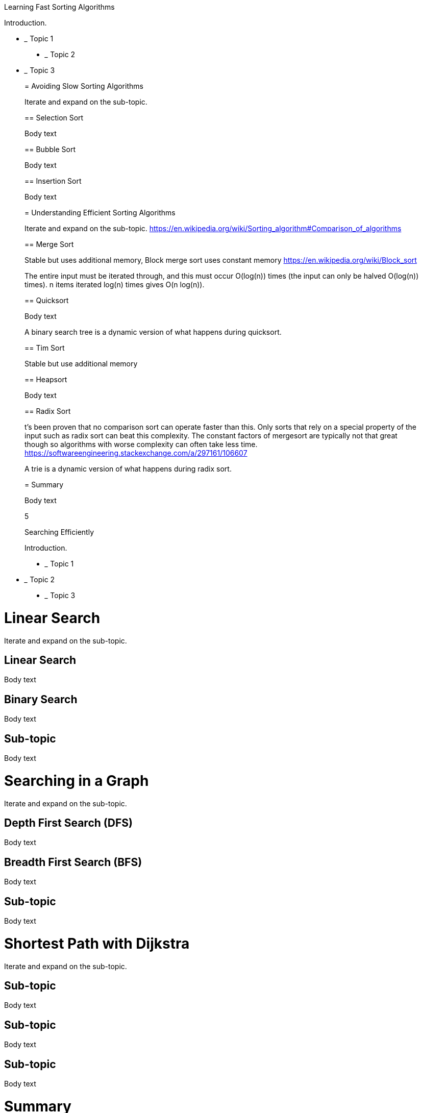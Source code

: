[[_Toc525822218]]Learning Fast Sorting Algorithms

Introduction.

* _______
Topic 1
_______
* _______
Topic 2
_______
* _______
Topic 3
_______

= Avoiding Slow Sorting Algorithms

Iterate and expand on the sub-topic.

== Selection Sort

Body text

== Bubble Sort

Body text

== Insertion Sort

Body text

= Understanding Efficient Sorting Algorithms

Iterate and expand on the sub-topic.
https://en.wikipedia.org/wiki/Sorting_algorithm[https://en.wikipedia.org/wiki/Sorting_algorithm#Comparison_of_algorithms]

== Merge Sort

Stable but uses additional memory, Block merge sort uses constant memory
https://en.wikipedia.org/wiki/Block_sort

The entire input must be iterated through, and this must occur O(log(n))
times (the input can only be halved O(log(n)) times). n items iterated
log(n) times gives O(n log(n)).

== Quicksort

Body text

A binary search tree is a dynamic version of what happens during
quicksort.

== Tim Sort

Stable but use additional memory

== Heapsort

Body text

== Radix Sort

t's been proven that no comparison sort can operate faster than this.
Only sorts that rely on a special property of the input such as radix
sort can beat this complexity. The constant factors of mergesort are
typically not that great though so algorithms with worse complexity can
often take less time.
https://softwareengineering.stackexchange.com/a/297161/106607

A trie is a dynamic version of what happens during radix sort.

= Summary

Body text

5

[[_Toc525822222]]Searching Efficiently

Introduction.

* _______
Topic 1
_______
* _______
Topic 2
_______
* _______
Topic 3
_______

= Linear Search

Iterate and expand on the sub-topic.

== Linear Search

Body text

== Binary Search

Body text

== Sub-topic

Body text

= Searching in a Graph

Iterate and expand on the sub-topic.

== Depth First Search (DFS)

Body text

== Breadth First Search (BFS)

Body text

== Sub-topic

Body text

= Shortest Path with Dijkstra

Iterate and expand on the sub-topic.

== Sub-topic

Body text

== Sub-topic

Body text

== Sub-topic

Body text

= Summary

Body text

5

[[_Toc525822227]]Balancing Binary Search Trees for Max Performance

Introduction.

* _______
Topic 1
_______
* _______
Topic 2
_______
* _______
Topic 3
_______

= Tree Rotations

Iterate and expand on the sub-topic.

== Left Rotation

Body text

== Right Rotation

Body text

== Left-Right Rotation

Body text

== Right-Left Rotation

Body text

= AVL Tree

Iterate and expand on the sub-topic.

== Insertion

Body text

== Search by Value

Body text

== Deletion

Body text

= Summary

Body text

0

[[_Toc525822231]]Algorithmic Thinking

Introduction. Firstly, address your headings. Next introduce _yourself_
to the chapter. Start with the topic. What is it. Tell them why it’s
useful. Now explain your chapter structure. What key milestones will hit
throughout the chapter.

Reiterate the chapter structure with bullet points:

* _______
Topic 1
_______
* _______
Topic 2
_______
* _______
Topic 3
_______

= Algorithmic Paradigms

Write your heading. Your headings should generally always try to tell
the reader what they will be _doing_ with the section. A useful device
are “gerund” words. These are –ing words, like “Implementing”,
“Building, “Creating”, “Programming”, “Testing.

Iterate and expand on the sub-topic. Explain what the sub-topic is.
Where does it fit in to the wider topic? Explain the key steps/subtopics
the reader will perform.

Towards the end, outline any prerequisites the reader will need – will
they need anything new installed? Will they want any specific files or
programmes open?

== Brute Force

Body text. Now outline the key steps needed to perform the topic.

Linear search

== Greedy

Body text,

A Dijkstra Algorithm - finding shortest path to all graph vertices

== Divide and Conquer

Binary Search,
https://github.com/trekhleb/javascript-algorithms#algorithms-by-paradigm

B Merge Sort

B Quicksort

B Tree Depth-First Search (DFS)

B Graph Depth-First Search (DFS)

== Dynamic Programming

Binary Search,

= Topic

Iterate and expand on the sub-topic.

== Sub-topic

Body text

== Sub-topic

Body text

== Sub-topic

Body text

= Topic

Iterate and expand on the sub-topic.

== Sub-topic

Body text

== Sub-topic

Body text

== Sub-topic

Body text

= Summary

Body text

0

[[_Toc525822236]]Stepping up your game with Advanced Data Structures

Introduction.

* _______
Topic 1
_______
* _______
Topic 2
_______
* _______
Topic 3
_______

= Heap

Iterate and expand on the sub-topic.

== Insert

Body text

== Heapify

Body text

== Find max/min

Body text

== Extract max/min

Body text

== Increase Key

Body text

== Delete

Body text

== Merge

Body text

= Tries

Iterate and expand on the sub-topic.
https://github.com/trekhleb/javascript-algorithms/tree/master/src/data-structures/trie

Why Trie? :-

1.  With Trie, we can insert and find strings in O(L) time where L
represent the length of a single word. This is obviously faster that
BST. This is also faster than Hashing because of the ways it is
implemented. We do not need to compute any hash function. No collision
handling is required (like we do in open addressing and separate
chaining)
2.  Another advantage of Trie is, we can easily print all words in
alphabetical order which is not easily possible with hashing.
3.  We can efficiently do prefix search (or auto-complete) with Trie.

Issues with Trie :-

The main disadvantage of tries is that they need lot of memory for
storing the strings. For each node we have too many node pointers(equal
to number of characters of the alphabet), If space is concern, then
Ternary Search Tree can be preferred for dictionary implementations. In
Ternary Search Tree, time complexity of search operation is O(h) where h
is height of the tree. Ternary Search Trees also supports other
operations supported by Trie like prefix search, alphabetical order
printing and nearest neighbor search.

https://thenextcode.wordpress.com/2015/04/12/trie-vs-bst-vs-hashtable/

https://en.wikipedia.org/wiki/Deterministic_acyclic_finite_state_automaton

http://jayant7k.blogspot.com/2011/06/data-structures-trie.html

The final conclusion is regarding tries data structure is that they are
faster but require huge memory for storing the strings.

Binary Tree, BST, Heaps, Tries, …

Body text
https://en.wikipedia.org/wiki/Heap_(data_structure)[https://en.wikipedia.org/wiki/Heap_(data_structure)#Comparison_of_theoretic_bounds_for_variants]

== Applications

Body text

== Insert word

Body text

== Suggesting next characters

Body text

== Delete Word

Body text

Summary

Body text

Code

_const_ Node = require('./node');

_/**_

_* Doubly linked list that keeps track of_

_* the last and first element_

_*/_

_class_ LinkedList \{

_constructor_() \{

this.first = null; // head/root element

_this_.last = null; _// last element of the list_

_this_.size = 0; _// total number of elements in the list_

}

}

===== Testing.ts

// code

Code end

High 0

Highend

$ curl –-path-as-is http://localhost:3000/../test.txt

Big O Cheatsheet

[cols=",,,,,,,,,",options="header",]
|=======================================================================
|Data Structure |Searching by |Inserting at the |Deleting from the
|Space Complexity | | | | |
| |_Index/Key_ |_Value_ |_start_ |_middle_ |_end_ |_start_ |_middle_
|_end_ |

|Array |*O(1)* |*O(n)* |*O(n)* |*O(n)* |*O(1)* |*O(n)* |*O(n)* |*O(1)*
|*O(n)*

|Linked List (singly) |*O(n)* |*O(n)* |*O(1)* |*O(n)* |*O(1)* |*O(1)*
|*O(n)* |*O(n)* |*O(n)*

|Linked List (doubly) |*O(n)* |*O(n)* |*O(1)* |*O(n)* |*O(1)* |*O(1)*
|*O(n)* |*O(1)* |*O(n)*

|Stack |- |- |- |- |*O(1)* |- |- |*O(1)* |*O(n)*

|Queue (w/array) |- |- |*O(n)* |- |- |- |- |*O(1)* |*O(n)*

|Queue (w/list) |- |- |*O(1)* |- |- |- |- |*O(1)* |*O(n)*
|=======================================================================

[cols=",,,,,",options="header",]
|=======================================================================
|Data Structure |Searching by |Insert |Delete |Space Complexity |
| |_Index/Key_ |_Value_ | | |

|Binary Search Tree (unbalanced) |- |*O(n)* |*O(n)* |*O(n)* |*O(n)*

|Binary Search Tree (balanced: AVL tree) |- |*O(log n)* |*O(log n)*
|*O(log n)* |*O(n)*

|Hash Map (Imperfect) |*O(n)* |*O(n)* |*O(n)* |*O(n)* |*O(n)*

|Hash Map (optimized) |*O(1)** |*O(n)* |*O(1)** |*O(1)** |*O(n)*

|Tree Map |*O(log n)* |*O(n)* |*O(log n)* |*O(log n)* |*O(n)*

|Set (using Hash Map) |- |*O(1)** |*O(1)** |*O(1)** |*O(n)*

|Set (using Tree Map) |- |*O(log n)* |*O(log n)* |*O(log n)* |*O(n)*
|=======================================================================

* = Amortized time. E.g. rehashing might affect run time

image:extracted-media/media/image49.jpeg[image,width=528,height=186]

Implementing an LRU Cache with HashMap

Discards the least recently used items first. 

https://leetcode.com/problems/lru-cache/description/

TODO: Compare content with:

* https://adrianmejia.com/blog/2018/04/28/data-structures-time-complexity-for-beginners-arrays-hashmaps-linked-lists-stacks-queues-tutorial/[https://adrianmejia.com/blog/2018/04/28/data-structures-time-complexity-for-beginners-arrays-hashmaps-linked-lists-stacks-queues-tutorial/#Stacks]
* https://leetcode.com/explore/learn/
* https://github.com/trekhleb/javascript-algorithms
* Compare with: Data Structures and Algorithms.pdf by Lydia Hallie
* Cracking code interviews
* Grokking Algorithms
* CS Distilled
* Create poster like: http://bigocheatsheet.com/, http://bigoref.com/,
* Princeton
** https://introcs.cs.princeton.edu/java/11cheatsheet/
